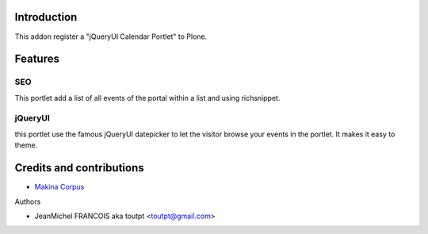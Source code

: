 Introduction
============

This addon register a "jQueryUI Calendar Portlet" to Plone.

Features
========

SEO
---

This portlet add a list of all events of the portal within a list and using
richsnippet.

jQueryUI
--------

this portlet use the famous jQueryUI datepicker to let the visitor browse
your events in the portlet. It makes it easy to theme.

Credits and contributions
=========================

|makinacom|_

* `Makina Corpus <http://www.makina-corpus.com>`_

Authors

- JeanMichel FRANCOIS aka toutpt <toutpt@gmail.com>

.. Contributors

.. |makinacom| image:: http://depot.makina-corpus.org/public/logo.gif
.. _makinacom:  http://www.makina-corpus.com
